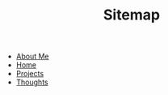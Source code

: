 #+TITLE: Sitemap

- [[file:about.org][About Me]]
- [[file:home.org][Home]]
- [[file:projects.org][Projects]]
- [[file:thoughts.org][Thoughts]]